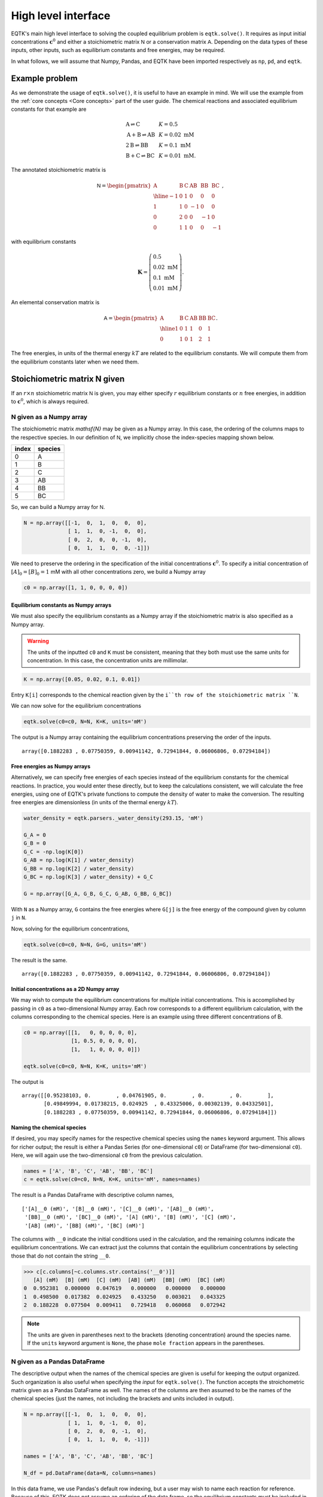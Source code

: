 .. _high_level:

High level interface
====================

EQTK's main high level interface to solving the coupled equilibrium problem is ``eqtk.solve()``. It requires as input initial concentrations :math:`\mathbf{c}^0` and either a stoichiometric matrix :math:`\mathsf{N}` or a conservation matrix :math:`\mathsf{A}`. Depending on the data types of these inputs, other inputs, such as equilibrium constants and free energies, may be required. 

In what follows, we will assume that Numpy, Pandas, and EQTK have been imported respectively as ``np``, ``pd``, and ``eqtk``.



Example problem
---------------

As we demonstrate the usage of ``eqtk.solve()``, it is useful to have an example in mind. We will use the example from the :ref:`core concepts <Core concepts>` part of the user guide. The chemical reactions and associated equilibrium constants for that example are

.. math::
    \begin{array}{lcl}
    \mathrm{A} \rightleftharpoons \mathrm{C} & & K = 0.5\\
    \mathrm{A} + \mathrm{B} \rightleftharpoons \mathrm{AB}& & K = 0.02 \text{ mM}\\
    2\mathrm{B} \rightleftharpoons \mathrm{BB}& & K = 0.1 \text{ mM}\\
    \mathrm{B} + \mathrm{C} \rightleftharpoons \mathrm{BC}& & K = 0.01 \text{ mM}.
    \end{array}

The annotated stoichiometric matrix is

.. math::
  \mathsf{N} =
  \begin{pmatrix}
    \mathrm{A} & \mathrm{B} & \mathrm{C} & \mathrm{AB} & \mathrm{BB} & \mathrm{BC} \\ \hline
    -1 & 0 & 1 & 0 & 0 & 0 \\
    1 & 1 & 0 & -1 & 0 & 0 \\
    0 & 2 & 0 & 0 & -1 & 0 \\
    0 & 1 & 1 & 0 & 0 & -1
  \end{pmatrix},

with equilibrium constants

.. math::
    \mathbf{K} = \left(\begin{array}{l}
    0.5\\ 
    0.02\text{ mM}\\
    0.1\text{ mM}\\
    0.01\text{ mM}
    \end{array}
    \right).

An elemental conservation matrix is

.. math::
  \mathsf{A} =
  \begin{pmatrix}
    \mathrm{A} & \mathrm{B} & \mathrm{C} & \mathrm{AB} & \mathrm{BB} & \mathrm{BC} \\ \hline
    1 & 0 & 1 & 1 & 0 & 1 \\
    0 & 1 & 0 & 1 & 2 & 1
  \end{pmatrix}.

The free energies, in units of the thermal energy :math:`kT` are related to the equilibrium constants. We will compute them from the equilibrium constants later when we need them.



Stoichiometric matrix N given
-----------------------------

If an :math:`r\times n` stoichiometric matrix :math:`\mathsf{N}` is given, you may either specify :math:`r` equilibrium constants or :math:`n` free energies, in addition to :math:`\mathbf{c}^0`, which is always required.


N given as a Numpy array
^^^^^^^^^^^^^^^^^^^^^^^^

The stoichiometric matrix `\mathsf{N}` may be given as a Numpy array. In this case, the ordering of the columns maps to the respective species. In our definition of :math:`\mathsf{N}`, we implicitly chose the index-species mapping shown below.

+---------+-----------+
| index   | species   |
+=========+===========+
| 0       | A         |
+---------+-----------+
| 1       | B         |
+---------+-----------+
| 2       | C         |
+---------+-----------+
| 3       | AB        |
+---------+-----------+
| 4       | BB        |
+---------+-----------+
| 5       | BC        |
+---------+-----------+

So, we can build a Numpy array for :math:`\mathsf{N}`.

.. code-block:: python

    N = np.array([[-1,  0,  1,  0,  0,  0],
                  [ 1,  1,  0, -1,  0,  0],
                  [ 0,  2,  0,  0, -1,  0],
                  [ 0,  1,  1,  0,  0, -1]])

We need to preserve the ordering in the specification of the initial concentrations :math:`\mathbf{c}^0`. To specify a initial concentration of :math:`[A]_0 = [B]_0 = 1` mM with all other concentrations zero, we build a Numpy array

.. code-block:: python

    c0 = np.array([1, 1, 0, 0, 0, 0])


Equilibrium constants as Numpy arrays
~~~~~~~~~~~~~~~~~~~~~~~~~~~~~~~~~~~~~

We must also specify the equilibrium constants as a Numpy array if the stoichiometric matrix is also specified as a Numpy array.

.. warning::
    The units of the inputted ``c0`` and ``K`` must be consistent, meaning that they both must use the same units for concentration. In this case, the concentration units are millimolar.

.. code-block:: python

    K = np.array([0.05, 0.02, 0.1, 0.01])

Entry ``K[i]`` corresponds to the chemical reaction given by the ``i``th row of the stoichiometric matrix ``N``.

We can now solve for the equilibrium concentrations

.. code-block:: python

    eqtk.solve(c0=c0, N=N, K=K, units='mM')

The output is a Numpy array containing the equilibrium concentrations preserving the order of the inputs. ::

    array([0.1882283 , 0.07750359, 0.00941142, 0.72941844, 0.06006806, 0.07294184])

Free energies as Numpy arrays
~~~~~~~~~~~~~~~~~~~~~~~~~~~~~

Alternatively, we can specify free energies of each species instead of the equilibrium constants for the chemical reactions. In practice, you would enter these directly, but to keep the calculations consistent, we will calculate the free energies, using one of EQTK's private functions to compute the density of water to make the conversion. The resulting free energies are dimensionless (in units of the thermal energy :math:`kT`).

.. code-block:: python

    water_density = eqtk.parsers._water_density(293.15, 'mM')

    G_A = 0
    G_B = 0
    G_C = -np.log(K[0])
    G_AB = np.log(K[1] / water_density)
    G_BB = np.log(K[2] / water_density)
    G_BC = np.log(K[3] / water_density) + G_C

    G = np.array([G_A, G_B, G_C, G_AB, G_BB, G_BC])

With ``N`` as a Numpy array, ``G`` contains the free energies where ``G[j]`` is the free energy of the compound given by column ``j`` in ``N``.

Now, solving for the equilibrium concentrations,

.. code-block:: python

    eqtk.solve(c0=c0, N=N, G=G, units='mM')

The result is the same. ::

    array([0.1882283 , 0.07750359, 0.00941142, 0.72941844, 0.06006806, 0.07294184])


Initial concentrations as a 2D Numpy array
~~~~~~~~~~~~~~~~~~~~~~~~~~~~~~~~~~~~~~~~~~

We may wish to compute the equilibrium concentrations for multiple initial concentrations. This is accomplished by passing in ``c0`` as a two-dimensional Numpy array. Each row corresponds to a different equilibrium calculation, with the columns corresponding to the chemical species. Here is an example using three different concentrations of B.

.. code-block:: python

    c0 = np.array([[1,   0, 0, 0, 0, 0],
                   [1, 0.5, 0, 0, 0, 0],
                   [1,   1, 0, 0, 0, 0]])

    eqtk.solve(c0=c0, N=N, K=K, units='mM')

The output is ::

    array([[0.95238103, 0.        , 0.04761905, 0.        , 0.        , 0.        ],
           [0.49849994, 0.01738215, 0.024925  , 0.43325006, 0.00302139, 0.04332501],
           [0.1882283 , 0.07750359, 0.00941142, 0.72941844, 0.06006806, 0.07294184]])


Naming the chemical species
~~~~~~~~~~~~~~~~~~~~~~~~~~~

If desired, you may specify names for the respective chemical species using the ``names`` keyword argument. This allows for richer output; the result is either a Pandas Series (for one-dimensional ``c0``) or DataFrame (for two-dimensional ``c0``). Here, we will again use the two-dimensional ``c0`` from the previous calculation.

.. code-block:: python

    names = ['A', 'B', 'C', 'AB', 'BB', 'BC']
    c = eqtk.solve(c0=c0, N=N, K=K, units='mM', names=names)

The result is a Pandas DataFrame with descriptive column names, ::

    ['[A]__0 (mM)', '[B]__0 (mM)', '[C]__0 (mM)', '[AB]__0 (mM)',
     '[BB]__0 (mM)', '[BC]__0 (mM)', '[A] (mM)', '[B] (mM)', '[C] (mM)',
     '[AB] (mM)', '[BB] (mM)', '[BC] (mM)']

The columns with ``__0`` indicate the initial conditions used in the calculation, and the remaining columns indicate the equilibrium concentrations. We can extract just the columns that contain the equilibrium concentrations by selecting those that do not contain the string ``__0``.

.. code-block:: python

    >>> c[c.columns[~c.columns.str.contains('__0')]]
       [A] (mM)  [B] (mM)  [C] (mM)  [AB] (mM)  [BB] (mM)  [BC] (mM)
    0  0.952381  0.000000  0.047619   0.000000   0.000000   0.000000
    1  0.498500  0.017382  0.024925   0.433250   0.003021   0.043325
    2  0.188228  0.077504  0.009411   0.729418   0.060068   0.072942

.. note::
    
    The units are given in parentheses next to the brackets (denoting concentration) around the species name. If the ``units`` keyword argument is ``None``, the phase ``mole fraction`` appears in the parentheses.


N given as a Pandas DataFrame
^^^^^^^^^^^^^^^^^^^^^^^^^^^^^

The descriptive output when the names of the chemical species are given is useful for keeping the output organized. Such organization is also useful when specifying the *input* for ``eqtk.solve()``. The function accepts the stroichometric matrix given as a Pandas DataFrame as well. The names of the columns are then assumed to be the names of the chemical species (just the names, not including the brackets and units included in output).

.. code-block:: python

    N = np.array([[-1,  0,  1,  0,  0,  0],
                  [ 1,  1,  0, -1,  0,  0],
                  [ 0,  2,  0,  0, -1,  0],
                  [ 0,  1,  1,  0,  0, -1]])

    names = ['A', 'B', 'C', 'AB', 'BB', 'BC']

    N_df = pd.DataFrame(data=N, columns=names)

In this data frame, we use Pandas's default row indexing, but a user may wish to name each reaction for reference. Because of this, EQTK does not assume an ordering of the data frame, so the equilibrium constants *must* be included in the data frame containing the stoichiometric matrix. They are included in a column entitled ``'equilbrium constant'``. This columns must be present, so we will add it.

.. code-block:: python

    N_df['equilibrium constant'] = [0.05, 0.02, 0.1, 0.01]

The inputted ``N_df`` is ::

       A  B  C  AB  BB  BC  equilibrium constant
    0 -1  0  1   0   0   0                  0.05
    1  1  1  0  -1   0   0                  0.02
    2  0  2  0   0  -1   0                  0.10
    3  0  1  1   0   0  -1                  0.01


EQTK also does not assume an ordering to the columns. Therefore, the initial concentrations ``c0`` *must* be supplied as a Pandas Series or DataFrame.

.. code-block:: python

    # For a single calculation, a Series
    c0 = pd.Series(data=[1, 1, 0, 0, 0, 0], index=names)

    # For multiple calculations, a DataFrame
    c0 = pd.DataFrame(data=[[1,   0, 0, 0, 0, 0],
                            [1, 0.5, 0, 0, 0, 0],
                            [1,   1, 0, 0, 0, 0]],
                      columns=names)

.. note:: 

    The names of the indices for ``c0`` as a Series and the columns for ``c0`` as a DataFrame are the names of the chemical species, *not*, e.g., ``'[A]__0 (mM)'``. Which such input may be convenient, allowing for specification of units and matching outputs, this is not allowed. The user should explicitly supply the ``units`` keyword argument and ensure that *all* units of concentrations and equilibrium constants are consistent with those concentration units. It the user could specify units within the ``c0`` Series or DataFrame, the equilibrium constants units could be ambiguous.

When we call ``eqtk.solve()``, we do not include the argument ``K`` because the equilibrium constants are already included in the inputted data frame.

.. code-block:: python

    >>> c = eqtk.solve(c0=c0, N=N_df, units='mM')
    >>> c[c.columns[~c.columns.str.contains('__0')]]
       [A] (mM)  [B] (mM)  [C] (mM)  [AB] (mM)  [BB] (mM)  [BC] (mM)
    0  0.952381  0.000000  0.047619   0.000000   0.000000   0.000000
    1  0.498500  0.017382  0.024925   0.433250   0.003021   0.043325
    2  0.188228  0.077504  0.009411   0.729418   0.060068   0.072942

If, however, we wish to input the free energies of the chemical species instead of the equilibrium constants, the ``'equilibrium constant'`` column should not be in the inputted data frame. Again, because no order is assumed in the inputted data frame, ``G`` must be inputted as a Pandas Series with indices given by the names of the chemical species.

.. code-block:: python

    # Name sure there is no 'equilibrium constant' column in the data frame
    N_df = N_df.drop(columns='equilibrium constant')

    G = pd.Series(data=[G_A, G_B, G_C, G_AB, G_BB, G_BC], index=names)

    c = eqtk.solve(c0=c0, N=N_df, G=G, units='mM')



Summary of I/O using stoichiometric matrices
^^^^^^^^^^^^^^^^^^^^^^^^^^^^^^^^^^^^^^^^^^^^

The table below summarized the allowed input and output types for ``eqtk.solve()`` when specifying the problem in terms of the stoichiometric matrix :math:`\mathsf{N}`.

+-----------------------------------------------------+------------------------------+------------------------------+----------------------------+------------------------------+---------------------+
| ``N`` format                                        | ``K`` format                 | ``G`` format                 | ``c0`` format              | minimal call                 | output type         |
+=====================================================+==============================+==============================+============================+==============================+=====================+
| :math:`r\times n` Numpy array                       | length :math:`r` Numpy array | ``None``                     | Numpy array                | ``eqtk.solve(c0, N=N, K=K)`` | Numpy array         |
+-----------------------------------------------------+------------------------------+------------------------------+----------------------------+------------------------------+---------------------+
| :math:`r\times n` Numpy array                       | ``None``                     | length :math:`n` Numpy array | Numpy array                | ``eqtk.solve(c0, N=N, G=G)`` | Numpy array         |
+-----------------------------------------------------+------------------------------+------------------------------+----------------------------+------------------------------+---------------------+
| DataFrame with ``'equilibrium constant'`` column    | Series or dict               | None                         | Series or dict             | ``eqtk.solve(c0, N=N, K=K)`` | Series or DataFrame |
+-----------------------------------------------------+------------------------------+------------------------------+----------------------------+------------------------------+---------------------+
| DataFrame without ``'equilibrium constant'`` column | ``None``                     | Series or dict               | Series, DataFrame, or dict | ``eqtk.solve(c0, N=N, G=G)`` | Series or DataFrame |
+-----------------------------------------------------+------------------------------+------------------------------+----------------------------+------------------------------+---------------------+


.. ``A`` given

.. - ``A`` as Numpy array with ``n`` columns, ``G`` as length ``n`` Numpy array, ``c0`` as Numpy array
.. - ``A`` as DataFrame, ``G`` as Series, ``c0`` as Series or DataFrame



.. The NK formalism
.. ----------------

.. We have a choice of specifying either the stoichiometric matrix :math:`\mathsf{N}` and the equilibrium constants :math:`\mathbf{K}`, or the conservation matrix :math:`\mathsf{A}` and the free energies of the chemical species. First, we will demonstrate how the problem can be formulated with the former, which we will call the NK formalism.


